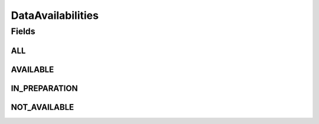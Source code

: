 .. java:import:: java.util Arrays

.. java:import:: java.util Collections

.. java:import:: java.util HashSet

.. java:import:: java.util Set

.. java:import:: eu.dzhw.fdz.metadatamanagement.common.domain I18nString

.. java:import:: eu.dzhw.fdz.metadatamanagement.common.domain ImmutableI18nString

DataAvailabilities
==================

.. java:package:: eu.dzhw.fdz.metadatamanagement.studymanagement.domain
   :noindex:

.. java:type:: public class DataAvailabilities

   The data's availability of a \ :java:ref:`Study`\  can be in one of these states.

Fields
------
ALL
^^^

.. java:field:: public static final Set<I18nString> ALL
   :outertype: DataAvailabilities

AVAILABLE
^^^^^^^^^

.. java:field:: public static final I18nString AVAILABLE
   :outertype: DataAvailabilities

IN_PREPARATION
^^^^^^^^^^^^^^

.. java:field:: public static final I18nString IN_PREPARATION
   :outertype: DataAvailabilities

NOT_AVAILABLE
^^^^^^^^^^^^^

.. java:field:: public static final I18nString NOT_AVAILABLE
   :outertype: DataAvailabilities

